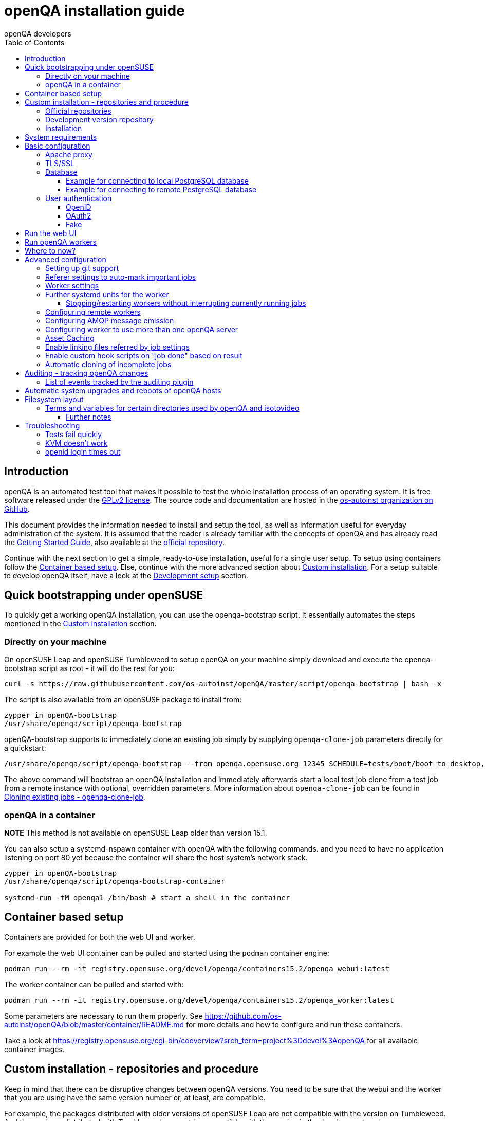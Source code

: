 
[[installing]]
= openQA installation guide
:toc: left
:toclevels: 6
:author: openQA developers

== Introduction

openQA is an automated test tool that makes it possible to test the whole
installation process of an operating system. It is free software released
under the http://www.gnu.org/licenses/gpl-2.0.html[GPLv2 license]. The source
code and documentation are hosted in the
https://github.com/os-autoinst[os-autoinst organization on GitHub].

This document provides the information needed to install and setup the tool,
as well as information useful for everyday administration of the system. It is
assumed that the reader is already familiar with the concepts of openQA and
has already read the <<GettingStarted.asciidoc#gettingstarted,Getting Started
Guide>>, also available at the https://github.com/os-autoinst/openQA[official
repository].

Continue with the next section to get a simple, ready-to-use installation,
useful for a single user setup. To setup using containers follow the
<<#container_setup,Container based setup>>. Else, continue with the more
advanced section about <<#custom_installation,Custom installation>>. For a
setup suitable to develop openQA itself, have a look at the
<<Contributing.asciidoc#development-setup,Development setup>> section.

[[bootstrapping]]
== Quick bootstrapping under openSUSE

To quickly get a working openQA installation, you can use the openqa-bootstrap
script. It essentially automates the steps mentioned in the
<<#custom_installation,Custom installation>> section.

=== Directly on your machine

On openSUSE Leap and openSUSE Tumbleweed to setup openQA on your machine
simply download and execute the openqa-bootstrap script as root - it will do
the rest for you:

[source,sh]
-------------------------------------------------------------------------------
curl -s https://raw.githubusercontent.com/os-autoinst/openQA/master/script/openqa-bootstrap | bash -x
-------------------------------------------------------------------------------

The script is also available from an openSUSE package to install from:

[source,sh]
-------------------------------------------------------------------------------
zypper in openQA-bootstrap
/usr/share/openqa/script/openqa-bootstrap
-------------------------------------------------------------------------------

openQA-bootstrap supports to immediately clone an existing job simply by
supplying `openqa-clone-job` parameters directly for a quickstart:

[source,sh]
----
/usr/share/openqa/script/openqa-bootstrap --from openqa.opensuse.org 12345 SCHEDULE=tests/boot/boot_to_desktop,tests/x11/kontact
----

The above command will bootstrap an openQA installation and immediately
afterwards start a local test job clone from a test job from a remote instance
with optional, overridden parameters. More information about
`openqa-clone-job` can be found in
<<UsersGuide.asciidoc#_cloning_existing_jobs_openqa_clone_job,Cloning existing jobs - openqa-clone-job>>.

=== openQA in a container

*NOTE* This method is not available on openSUSE Leap older than version 15.1.

You can also setup a systemd-nspawn container with openQA with the following
commands.
and you need to have no application listening on port 80 yet because the container
will share the host system's network stack.

[source,sh]
-------------------------------------------------------------------------------
zypper in openQA-bootstrap
/usr/share/openqa/script/openqa-bootstrap-container

systemd-run -tM openqa1 /bin/bash # start a shell in the container
-------------------------------------------------------------------------------

== Container based setup
[id="container_setup"]

Containers are provided for both the web UI and worker.

For example the web UI container can be pulled and started using the `podman`
container engine:

[source,sh]
----
podman run --rm -it registry.opensuse.org/devel/openqa/containers15.2/openqa_webui:latest
----

The worker container can be pulled and started with:

[source,sh]
----
podman run --rm -it registry.opensuse.org/devel/openqa/containers15.2/openqa_worker:latest
----

Some parameters are necessary to run them properly. See
https://github.com/os-autoinst/openQA/blob/master/container/README.md for more
details and how to configure and run these containers.

Take a look at
https://registry.opensuse.org/cgi-bin/cooverview?srch_term=project%3Ddevel%3AopenQA
for all available container images.

== Custom installation - repositories and procedure
[id="custom_installation"]

Keep in mind that there can be disruptive changes between openQA versions.
You need to be sure that the webui and the worker that you are using have the
same version number or, at least, are compatible.

For example, the packages distributed with older versions of openSUSE Leap are
not compatible with the version on Tumbleweed. And the package distributed
with Tumbleweed may not be compatible with the version in the development
package.

=== Official repositories

The easiest way to install openQA is from distribution packages.

- For openSUSE, packages are available for Leap and Tumbleweed
- For Fedora, packages are available in the official repositories for Fedora 23
and later.

=== Development version repository

You can find the development version of openQA in OBS in the
https://build.opensuse.org/project/show/devel:openQA[openQA:devel] repository.

To add the development repository to your system, you can use these commands.

[source,sh]
-------------------------------------------------------------------------------
# openSUSE Tumbleweed
zypper ar -p 95 -f 'http://download.opensuse.org/repositories/devel:openQA/openSUSE_Tumbleweed' devel_openQA

# openSUSE Leap
zypper ar -p 95 -f 'http://download.opensuse.org/repositories/devel:openQA/openSUSE_Leap_$releasever' devel_openQA
zypper ar -p 90 -f 'http://download.opensuse.org/repositories/devel:openQA:Leap:$releasever/openSUSE_Leap_$releasever' devel_openQA_Leap
-------------------------------------------------------------------------------

[NOTE]
If you installed openQA from the official repository first, you may need to change the vendor of the dependencies.

[source,sh]
-------------------------------------------------------------------------------
# openSUSE Tumbleweed and Leap
zypper dup --from devel_openQA --allow-vendor-change

# openSUSE Leap
zypper dup --from devel_openQA_Leap --allow-vendor-change
-------------------------------------------------------------------------------


=== Installation
You can install the main openQA server package using these commands.

[source,sh]
-------------------------------------------------------------------------------
# openSUSE
zypper in openQA

# Fedora
dnf install openqa openqa-httpd
-------------------------------------------------------------------------------

To install the openQA worker package use the following.

[source,sh]
-------------------------------------------------------------------------------
# openSUSE
zypper in openQA-worker
-------------------------------------------------------------------------------

Different convenience packages exist for convenience in openSUSE, for example:
`openQA-local-db` to install the server including the setup of a local
PostgreSQL database or `openQA-single-instance` which sets up a web UI server,
a web proxy as well as a local worker. Install `openQA-client` if you only
want to interact with existing, external openQA instances.


== System requirements

To run tests based on the default qemu backend the following hardware
specifications are recommended per openQA worker instance:

* 1x CPU core with 2x hyperthreads (or 2x CPU cores)
* 8GB RAM
* 40GB HDD (preferably SSD or NVMe)


== Basic configuration

For a local instance setup you can simply execute the script:

[source,sh]
----
/usr/share/openqa/script/configure-web-proxy
----

This will automatically setup a local apache http proxy. Read on for more
detailed setup instructions with all the details.


=== Apache proxy

It is required to run openQA behind an http proxy (apache, nginx, etc..). See the
*openqa.conf.template* config file in */etc/apache2/vhosts.d* (openSUSE) or
`/etc/httpd/conf.d` (Fedora). To make everything work correctly on openSUSE, you
need to enable the 'headers', 'proxy', 'proxy_http', 'proxy_wstunnel' and 'rewrite'
modules using the command 'a2enmod'. This is not necessary on Fedora.

[source,sh]
--------------------------------------------------------------------------------
# openSUSE Only
# You can check what modules are enabled by using 'a2enmod -l'
a2enmod headers
a2enmod proxy
a2enmod proxy_http
a2enmod proxy_wstunnel
a2enmod rewrite
--------------------------------------------------------------------------------

For a basic setup, you can copy *openqa.conf.template* to *openqa.conf* and modify the `ServerName` if required
setting. This will direct all HTTP traffic to openQA.

[source,sh]
--------------------------------------------------------------------------------
cp /etc/apache2/vhosts.d/openqa.conf.template /etc/apache2/vhosts.d/openqa.conf
--------------------------------------------------------------------------------

=== TLS/SSL

By default openQA expects to be run with HTTPS. The `openqa-ssl.conf.template`
Apache config file is available as a base for creating the Apache config; you
can copy it to `openqa-ssl.conf` and uncomment any lines you like, then
ensure a key and certificate are installed to the appropriate location
(depending on distribution and whether you uncommented the lines for key and
cert location in the config file). On openSUSE, you should also add *SSL* to the
*APACHE_SERVER_FLAGS* so it looks like this in `/etc/sysconfig/apache2`:

[source,sh]
--------------------------------------------------------------------------------
APACHE_SERVER_FLAGS="SSL"
--------------------------------------------------------------------------------

If you don't have a TLS/SSL certificate for your host you must turn HTTPS off.
You can do that in `/etc/openqa/openqa.ini`:

[source,ini]
--------------------------------------------------------------------------------
[openid]
httpsonly = 0
--------------------------------------------------------------------------------


[[database]]
=== Database

Since version _4.5.1512500474.437cc1c7_ of openQA, PostgreSQL is used as the
database.

To configure access to the database in openQA, edit `/etc/openqa/database.ini`
and change the settings in the `[production]` section.

The `dsn` value format technically depends on the database type and is
documented for PostgreSQL at
https://metacpan.org/pod/DBD::Pg#DBI-Class-Methods[DBD::Pg]

==== Example for connecting to local PostgreSQL database

[source,ini]
--------------------------------------------------------------------------------
[production]
dsn = dbi:Pg:dbname=openqa
--------------------------------------------------------------------------------

==== Example for connecting to remote PostgreSQL database

[source,ini]
--------------------------------------------------------------------------------
[production]
dsn = dbi:Pg:dbname=openqa;host=db.example.org
user = openqa
password = somepassword
--------------------------------------------------------------------------------

For older versions of openQA, you can migrate from SQLite to PostgreSQL
according to
<<Pitfalls.asciidoc#db-migration,DB migration from SQLite to PostgreSQL>>


[[authentication]]
=== User authentication

OpenQA supports three different authentication methods - OpenID (default),
OAuth2 (currently limited to GitHub) and Fake (for development).
See `auth` section in `/etc/openqa/openqa.ini`.

[source,ini]
--------------------------------------------------------------------------------
[auth]
# method name is case sensitive!
method = OpenID
--------------------------------------------------------------------------------

Independently of method used, the first user that logs in (if there is no admin yet)
will automatically get administrator rights!

==== OpenID

By default openQA uses OpenID with opensuse.org as OpenID provider.
OpenID method has its own `openid` section in `/etc/openqa/openqa.ini`:

[source,ini]
--------------------------------------------------------------------------------
[auth]
# method name is case sensitive!
method = OpenID

[openid]
## base url for openid provider
provider = https://www.opensuse.org/openid/user/
## enforce redirect back to https
httpsonly = 1
--------------------------------------------------------------------------------

This method supports OpenID version up to 2.0.

==== OAuth2

Login via OAuth 2.0 is currently limited to GitHub.

[source,ini]
--------------------------------------------------------------------------------
[auth]
# method name is case sensitive!
method = OAuth2

[oauth2]
provider = github
key = mykey
secret = mysecret
--------------------------------------------------------------------------------

In order to use GitHub for authorization, the instance needs to be
https://github.com/settings/applications/new[registered on GitHub]. Afterwards
the key and secret will be visible to the application owner(s).

Note: An additional Mojolicious plugin is required to use this feature:

[source,sh]
-------------------------------------------------------------------------------
# openSUSE
zypper in 'perl(Mojolicious::Plugin::OAuth2)'
-------------------------------------------------------------------------------

==== Fake

For development purposes only! Fake authentication bypass any authentication and
automatically allow any login requests as 'Demo user' with administrator privileges
and without password. To ease worker testing, API key and secret is created (or updated)
with validity of one day during login.
You can then use following as `/etc/openqa/client.conf`:

[source,ini]
--------------------------------------------------------------------------------
[auth]
# method name is case sensitive!
method = Fake

[localhost]
key = 1234567890ABCDEF
secret = 1234567890ABCDEF
--------------------------------------------------------------------------------

If you switch authentication method from Fake to any other, review your API keys!
You may be vulnerable for up to a day until Fake API key expires.

== Run the web UI

To start openQA and enable it to run on each boot call

[source,sh]
--------------------------------------------------------------------------------
systemctl enable --now postgresql
systemctl enable --now openqa-webui
systemctl enable --now openqa-scheduler
# openSUSE
systemctl restart apache2
# Fedora
# for now this is necessary to allow Apache to connect to openQA
setsebool -P httpd_can_network_connect 1
systemctl restart httpd
--------------------------------------------------------------------------------

The openQA web UI should be available on http://localhost/ now. To simply
start openQA without enabling it permanently one can simply use `systemctl
start` instead.

== Run openQA workers

Workers are services running backends to perform the actual testing. The
testing is commonly performed by running virtual machines but depending on the
specific backend configuration different options exist.

It is possible to run openQA workers on the same machine as the web UI as well
as on different machines, even in different networks, for example instances in
public cloud. The only requirement is access to the web UI host over
HTTP/HTTPS. For running tests based on virtual machines KVM support is
recommended.

The openQA worker is distributed as a separate package which be installed on
multiple machines while still using only one web UI.

[source,sh]
--------------------------------------------------------------------------------
# openSUSE
zypper in openQA-worker
# Fedora
dnf install openqa-worker
--------------------------------------------------------------------------------

To allow workers to access your instance, you need to log into openQA as
operator and create a pair of API key and secret. Once you are logged in, in the
top right corner, is the user menu, follow the link 'manage API keys'.  Click
the 'create' button to generate `key` and `secret`. There is also a script
available for creating an admin user and an API key+secret pair
non-interactively, `/usr/share/openqa/script/create_admin`, which can be useful
for scripted deployments of openQA. Copy and paste the key and secret into
`/etc/openqa/client.conf` on the machine(s) where the worker is installed. Make
sure to put in a section reflecting your webserver URL. In the simplest case,
your `client.conf` may look like this:

[source,ini]
--------------------------------------------------------------------------------
[localhost]
key = 1234567890ABCDEF
secret = 1234567890ABCDEF
--------------------------------------------------------------------------------

To start the workers you can use the provided systemd files via:

[source,sh]
--------------------------------------------------------------------------------
systemctl start openqa-worker@1
--------------------------------------------------------------------------------

This will start worker number one. You can start as
many workers as you dare, you just need to supply different 'instance number'
(the number after `@`).

You can also run workers manually from command line.

[source,sh]
--------------------------------------------------------------------------------
install -d -m 0755 -o _openqa-worker /var/lib/openqa/pool/X
sudo -u _openqa-worker /usr/share/openqa/script/worker --instance X
--------------------------------------------------------------------------------

This will run a worker manually showing you debug output. If you haven't
installed 'os-autoinst' from packages make sure to pass `--isotovideo` option
to point to the checkout dir where isotovideo is, not to `/usr/lib`! Otherwise
it will have trouble finding its perl modules.

If you start openQA workers on a different machine than the web UI host make
sure to have synchronized clocks, for example using NTP, to prevent
inconsistent test results.

== Where to now?

From this point on, you can refer to the <<GettingStarted.asciidoc#get-testing,Getting Started>> guide to
fetch the tests cases and possibly take a look at <<WritingTests.asciidoc#writingtests,Test Developer Guide>>

== Advanced configuration
[id="advanced"]


=== Setting up git support

Editing needles from web can optionally commit new or changed needles
automatically to git. To do so, you need to enable git support by setting

[source,ini]
--------------------------------------------------------------------------------
[global]
scm = git
--------------------------------------------------------------------------------
in `/etc/openqa/openqa.ini`. Once you do so and restart the web interface, openQA will
automatically commit new needles to the git repository.

You may want to add some description to automatic commits coming from the web
UI.
You can do so by setting your configuration in the repository
(`/var/lib/os-autoinst/needles/.git/config`) to some reasonable defaults such as:

[source,ini]
--------------------------------------------------------------------------------
[user]
	email = whatever@example.com
	name = openQA web UI
--------------------------------------------------------------------------------

To enable automatic pushing of the repo as well, you need to add the following
to your openqa.ini:

[source,ini]
--------------------------------------------------------------------------------
[scm git]
do_push = yes
--------------------------------------------------------------------------------
Depending on your setup, you might need to generate and propagate
ssh keys for user 'geekotest' to be able to push.

It might also be useful to rebase first. To enable that, add the remote to get the
latest updates from and the branch to rebase against to your openqa.ini:

[source,ini]
--------------------------------------------------------------------------------
[scm git]
update_remote = origin
update_branch = origin/master
--------------------------------------------------------------------------------

=== Referer settings to auto-mark important jobs

Automatic cleanup of old results (see GRU jobs) can sometimes render important
tests useless. For example bug report with link to openQA job which no longer
exists. Job can be manually marked as important to prevent quick cleanup or
referer can be set so when job is accessed from particular web page (for
example bugzilla), this job is automatically labeled as linked and treated as
important.

List of recognized referers is space separated list configured in
`/etc/openqa/openqa.ini`:

[source,ini]
--------------------------------------------------------------------------------
[global]
recognized_referers = bugzilla.suse.com bugzilla.opensuse.org
--------------------------------------------------------------------------------

=== Worker settings

Default behavior for all workers is to use the 'Qemu' backend and connect to
'http://localhost'. If you want to change some of those options, you can do so
in `/etc/openqa/workers.ini`. For example to point the workers to the FQDN of
your host (needed if test cases need to access files of the host) use the
following setting:

[source,ini]
--------------------------------------------------------------------------------
[global]
HOST = http://openqa.example.com
--------------------------------------------------------------------------------

Once you got workers running they should show up in the admin section of openQA in
the workers section as 'idle'. When you get so far, you have your own instance
of openQA up and running and all that is left is to set up some tests.

=== Further systemd units for the worker
The following information is partially openSUSE specific. The `openQA-worker`
package provides further systemd units:

* `openqa-worker-no-cleanup@.service`: see
  <<WritingTests.asciidoc#snapshots-for-each-module,enabling snapshots>>
* `openqa-worker-auto-restart@.service`: worker that restarts automatically
  after processing assigned jobs
* `openqa-worker-cacheservice`/`openqa-worker-cacheservice-minion`: services
  for <<Installing.asciidoc#asset-caching,the asset cache>>
* `openqa-worker.target`
** Starts `openqa-worker@.service` (but no other worker units) when started.
*** The number of started worker slots depends on the pool directories present
    under `/var/lib/openqa/pool`. This information is determined via a systemd
    generator and can be refreshed via `systemctl daemon-reload`.
** Stops `openqa-worker-no-cleanup@.service` and other units conflicting with
   `openqa-worker@.service` when started.
** Stops/restarts *all* worker units when stopped/restarted.
** Is restarted automatically when the `openQA-worker` package is updated
   (unless `DISABLE_RESTART_ON_UPDATE="yes"` is set in `/etc/sysconfig/services`).
* `openqa-reload-worker-auto-restart@.path`: allows to restart the worker service
  automatically on configuration changes without interrupting jobs (see next
  section for details)

==== Stopping/restarting workers without interrupting currently running jobs
It is possible to stop a worker as soon as it becomes idle and immediately if it
is already idling by sending `SIGHUP` to the worker process.

When the worker is setup to be always restarted (e.g. using a systemd unit
with `Restart=always` like `openqa-worker-auto-restart@*.service`) this leads
to the worker being restarted without interrupting currently running jobs. This
can be useful to apply configuration changes and updates without interfering
ongoing testing. Example:

[source,sh]
--------------------------------------------------------------------------------
systemctl reload 'openqa-worker-auto-restart@*.service' # sends SIGHUP to worker
--------------------------------------------------------------------------------

There is also the systemd unit `openqa-reload-worker-auto-restart@.path` which
invokes the command above (for the specified slot) whenever the worker configuration
under `/etc/openqa/workers.ini` changes. This unit is not enabled by default and
only affects `openqa-worker-auto-restart@.service` but not other worker services.

=== Configuring remote workers

There are some additional requirements to get remote worker running. First is to
ensure shared storage between openQA web UI and workers.
Directory `/var/lib/openqa/share` contains all required data and should be
shared with read-write access across all nodes present in openQA cluster.
This step is intentionally left on system administrator to choose proper shared
storage for her specific needs.

Example of NFS configuration:
NFS server is where openQA web UI is running. Content of `/etc/exports`
[source,sh]
--------------------------------------------------------------------------------
/var/lib/openqa/share *(fsid=0,rw,no_root_squash,sync,no_subtree_check)
--------------------------------------------------------------------------------

NFS clients are where openQA workers are running. Run following command:
[source,sh]
--------------------------------------------------------------------------------
mount -t nfs openQA-webUI-host:/var/lib/openqa/share /var/lib/openqa/share
--------------------------------------------------------------------------------

=== Configuring AMQP message emission

You can configure openQA to send events (new comments, tests finished, …)
to an AMQP message bus.
The messages consist of a topic and a body.
The body contains json encoded info about the event.
See https://github.com/openSUSE/suse_msg/blob/master/amqp_infra.md[amqp_infra.md]
for more info about the server and the message topic format.
There you will find instructions how to configure the AMQP server as well.

To let openQA send messages to an AMQP message bus,
first make sure that the `perl-Mojo-RabbitMQ-Client` RPM is installed.
Then you will need to configure amqp in `/etc/openqa/openqa.ini`:

[source,ini]
--------------------------------------------------------------------------------
# Configuration for AMQP plugin
[amqp]
heartbeat_timeout = 60
reconnect_timeout = 5
# guest/guest is the default anonymous user/pass for RabbitMQ
url = amqp://guest:guest@localhost:5672/
exchange = pubsub
topic_prefix = suse
--------------------------------------------------------------------------------

For a TLS connection use `amqps://` and port `5671`.


=== Configuring worker to use more than one openQA server

When there are multiple openQA web interfaces (openQA instances) available a worker
can be configured to register and accept jobs from all of them.

Requirements:

* `/etc/openqa/client.conf` must contain API keys and secrets to all instances
* Shared storage from all instances must be properly mounted

In the `/etc/openqa/workers.ini` enter space-separated instance hosts and optionally
configure where the shared storage is mounted. Example:

[source,ini]
--------------------------------------------------------------------------------
[global]
HOST = openqa.opensuse.org openqa.fedora.fedoraproject.org

[openqa.opensuse.org]
SHARE_DIRECTORY = /var/lib/openqa/opensuse

[openqa.fedoraproject.org]
SHARE_DIRECTORY = /var/lib/openqa/fedora
--------------------------------------------------------------------------------

Configuring `SHARE_DIRECTORY` is not a hard requirement. Worker will try following
directories prior registering with openQA instance:

1. `SHARE_DIRECTORY`
2. `/var/lib/openqa/$instance_host`
3. `/var/lib/openqa/share`
4. `/var/lib/openqa`
5. fail if none of above is available

Once worker registers to openQA instance it checks for available job and starts
accepting websockets commands. Worker accepts jobs as they will come in, there
is no priority, or other ordering, support at the moment.
It is possible to mix local openQA instance with remote instances or use only
remote instances.

[id="asset-caching"]
=== Asset Caching

If your network is slow or you experience long time to load needles you might
want to consider to enable caching in your remote workers. To enable caching,
`/var/lib/openqa/cache` must exist, and right permissions given to the
'_openqa-worker' user to read everything under this path. If you install
openQA through the repositories, said directory will be created for you.
It is suggested to have the cache and pool directories on the same filesystem
to ensure assets used by tests are available as long as needed. This is
achieved by using hard links, resorting to symlinks in other cases with the
risk of assets being deleted from the cache before tests relying on these
assets end.

Start and enable the Cache Service:
[source,sh]
--------------------------------------------------------------------------------
systemctl enable --now openqa-worker-cacheservice
--------------------------------------------------------------------------------

Enable and start the Cache Worker:
[source,sh]
--------------------------------------------------------------------------------
systemctl enable --now openqa-worker-cacheservice-minion
--------------------------------------------------------------------------------

In the `/etc/openqa/workers.ini`

[source,ini]
--------------------------------------------------------------------------------
[global]
HOST=http://webui
CACHEDIRECTORY = $cache_location
CACHELIMIT = 50 # GB, default is 50.
CACHEWORKERS = 5 # Number of parallel cache minion workers, defaults to 5

[http://webui]
TESTPOOLSERVER = rsync://yourlocation/tests
--------------------------------------------------------------------------------

Setup and run rsync server daemon on HOST machine, in /etc/rsyncd.conf should be:

[source,ini]
--------------------------------------------------------------------------------
gid = users
read only = true
use chroot = true
transfer logging = true
log format = %h %o %f %l %b
log file = /var/log/rsyncd.log
pid file = /var/run/rsyncd.pid
slp refresh = 300
use slp = false

#[Example]
#	path = /home/Example
#	comment = An Example
#	auth users = user
#	secrets file = /etc/rsyncd.secrets

[tests]
path = /var/lib/openqa/share/tests
comment = OpenQA Test Distributions
--------------------------------------------------------------------------------
and
[source,sh]
--------------------------------------------------------------------------------
systemctl enable --now rsyncd
--------------------------------------------------------------------------------

This will allow the workers to download the assets from the web UI and use them
locally. If `TESTPOOLSERVER` is set tests and needles will also be cached by the
worker.

=== Enable linking files referred by job settings

Specific job settings might refer to files within the test distribution.
You can configure openQA to display links to these files within the job settings tab.
To enable particular settings to be presented as a link within the settings tab
one can setup the relevant keys in `/etc/openqa/openqa.ini`.

[source,ini]
--------------------------------------------------------------------------------
[job_settings_ui]
keys_to_render_as_links=FOO,AUTOYAST
--------------------------------------------------------------------------------

The files referenced by the configured keys should be located either under the root
of `CASEDIR` or the data folder within `CASEDIR`.

=== Enable custom hook scripts on "job done" based on result

If a job is done, especially if no label could be found for carry-over, often
more steps are needed for the review of the test result or providing the
information to either external systems or users. As there can be very custom
requirements openQA offers a point for optional configuration to let the
instance administrators define specific actions.

By setting custom hooks it is possible to call external scripts defined in
either environment variables or config settings.

If an environment variable corresponding to the job result is found following
the name pattern `OPENQA_JOB_DONE_HOOK_$RESULT`, any executable specified in
the variable as absolute path or executable name in `$PATH` is called with the
job ID as first and only parameter. For example for a job with result
"failed", the corresponding environment variable would be
`OPENQA_JOB_DONE_HOOK_FAILED`. As alternative to an environment variable a
corresponding config variable in the section `[hooks]` in lower-case without
the `OPENQA_` prefix can be used in the format `job_done_hook_$result`. The
corresponding environment value has precedence. The exit code of the
externally called script is not evaluated and will have no effect.

For example there is already an approach called "auto-review"
https://github.com/os-autoinst/scripts/#auto-review---automatically-detect-known-issues-in-openqa-jobs-label-openqa-jobs-with-ticket-references-and-optionally-retrigger
which offers helpful, external scripts. Config settings for
openqa.opensuse.org enabling the auto-review scripts could look like:

```
[hooks]
job_done_hook_incomplete = /opt/openqa-scripts/openqa-label-known-issues-hook
job_done_hook_failed = /opt/openqa-scripts/openqa-label-known-issues-hook
```

or for a host openqa.example.com:

```
[hooks]
job_done_hook_incomplete = env host=openqa.example.com /opt/openqa-scripts/openqa-label-known-issues-hook
job_done_hook_failed = env host=openqa.example.com /opt/openqa-scripts/openqa-label-known-issues-hook
```

The environment variable should be set in a systemd service override for the
GRU service. A corresponding systemd override file
`/etc/systemd/system/openqa-gru.service.d/override.conf` could look like this:

```
[Service]
Environment="OPENQA_JOB_DONE_HOOK_INCOMPLETE=/opt/os-autoinst-scripts/openqa-label-known-issues-hook"
```

When using `apparmor` the called hook scripts must be covered by according
`apparmor` rules, for example for the above in
`/etc/apparmor.d/usr.share.openqa.script.openqa`:

```
  /opt/os-autoinst-scripts/** rix,
  /usr/bin/cat rix,
  /usr/bin/curl rix,
  /usr/bin/jq rix,
  /usr/bin/mktemp rix,
  /usr/share/openqa/script/client rix,
```

Any stderr output of the hook scripts should be visible in the system logs of
the openQA GRU service, the general status and any stdout output is visible in
the GRU minion job dashboard on the route
`/minion/jobs?offset=0&task=finalize_job_results` of the openQA instance.

=== Automatic cloning of incomplete jobs

By default, when a worker reports an incomplete job due to a cache service related
problem, the job is automatically cloned. It is possible to extend the regex to cover
other types of incompletes as well by adjusting `auto_clone_regex` in the `global`
section of the config file. It is also possible to assign `0` to prevent the automatic
cloning.

Note that jobs marked as incomplete by the stale job detection are not affected by this
configuration and cloned in any case.

== Auditing - tracking openQA changes
[id="auditing"]

Auditing plugin enables openQA administrators to maintain overview about what is happening with the system.
Plugin records what event was triggered by whom, when and what the request looked like. Actions done by openQA
workers are tracked under user whose API keys are workers using.

Audit log is directly accessible from `Admin menu`.

Auditing, by default enabled, can be disabled by global configuration option in `/etc/openqa/openqa.ini`:
[source,ini]
--------------------------------------------------------------------------------
[global]
audit_enabled = 0
--------------------------------------------------------------------------------

The `audit` section of `/etc/openqa/openqa.ini` allows to exclude some events from logging using
a space separated blocklist:
[source,ini]
--------------------------------------------------------------------------------
[audit]
blocklist = job_grab job_done
--------------------------------------------------------------------------------

The `audit/storage_duration` section of `/etc/openqa/openqa.ini` allows to set the retention policy for
different audit event types:
[source,ini]
--------------------------------------------------------------------------------
[audit/storage_duration]
startup = 10
jobgroup = 365
jobtemplate = 365
table = 365
iso = 60
user = 60
asset = 30
needle = 30
other = 15
--------------------------------------------------------------------------------

In this example events of the type `startup` would be cleaned up after 10 days, events related to
job groups after 365 days and so on. Events which do not fall into one of these categories would be
cleaned after 15 days. By default, cleanup is disabled.

Use `systemctl enable --now openqa-enqueue-audit-event-cleanup.timer` to schedule the cleanup
automatically every day. It is also possible to trigger the cleanup manually by invoking
`/usr/share/openqa/script/openqa minion job -e limit_audit_events`.

=== List of events tracked by the auditing plugin

* Assets:
** asset_register asset_delete
* Workers:
** worker_register command_enqueue
* Jobs:
** iso_create iso_delete iso_cancel
** jobtemplate_create jobtemplate_delete
** job_create job_grab job_delete job_update_result job_done jobs_restart job_restart job_cancel job_duplicate
** jobgroup_create jobgroup_connect
* Tables:
** table_create table_update table_delete
* Users:
** user_new_comment user_update_comment user_delete_comment user_login
* Needles:
** needle_delete needle_modify

Some of these events are very common and may clutter audit database. For this reason `job_grab` and `job_done`
events are on the blocklist by default.

[NOTE]
Upgrading openQA does not automatically update `/etc/openqa/openqa.ini`. Review your configuration after upgrade.

== Automatic system upgrades and reboots of openQA hosts
[id="auto_upgrade"]

The distribution package `openQA-auto-update` offers automatic system
upgrades and reboots of openQA hosts. To use that feature install the package
`openQA-auto-update` and enable the corresponding systemd timer:

[source,sh]
----
systemctl enable openqa-auto-update.timer
----

This triggers a nightly system upgrade which first looks into configured openQA
repositories for stable packages, then conducts the upgrade and schedules
reboots during the configured reboot maintenance windows using `rebootmgr`.
As an alternative to the systemd timer the script
`/usr/share/openqa/script/openqa-auto-update` can be called when desired.

== Filesystem layout
[id="filesystem"]

Tests, needles, assets, results and working directories (a.k.a. "pool directories") are located in certain
subdirectories within `/var/lib/openqa`. This directory is configurable (see
<<Contributing.asciidoc#customize_base_directory,Customize base directory>>). Here we assume the default is in place.

Note that the sub directories within `/var/lib/openqa` must be accessible by the user that runs the openQA web UI
(by default 'geekotest') or by the user that runs the worker/isotovideo (by default '_openqa-worker').

These are the most important sub directories within `/var/lib/openqa`:

* `db` contains the web UI's database lockfile
* `images` is where the web UI stores test screenshots and thumbnails
* `testresults` is where the web UI stores test logs and test-generated assets
* `webui` is where the web UI stores miscellaneous files
* `pool` contains working directories of the workers/isotovideo
* `share` contains directories shared between the web UI and (remote) workers, can be owned by root
* `share/factory` contains test assets and temp directory, can be owned by root but sysadmin must create subdirs
* `share/factory/iso` and `share/factory/iso/fixed` contain ISOs for tests
* `share/factory/hdd` and `share/factory/hdd/fixed` contain hard disk images for tests
* `share/factory/repo` and `share/factory/repo/fixed` contain repositories for tests
* `share/factory/other` and `share/factory/other/fixed` contain miscellaneous test assets (e.g. kernels and initrds)
* `share/factory/tmp` is used as a temporary directory (openQA will create it if it owns `share/factory`)
* `share/tests` contains the tests themselves

Each of the asset directories (`factory/iso`, `factory/hdd`, `factory/repo` and
`factory/other`) may contain a `fixed/` subdirectory, and assets of the same
type may be placed in that directory. Placing an asset in the `fixed/`
subdirectory indicates that it should not be deleted to save space: the GRU
task which removes old assets when the size of all assets for a given job
group is above a specified size will ignore assets in the `fixed/`
subdirectories.

It also contains several symlinks which are necessary due to various things
moving around over the course of openQA's development. All the symlinks
can of course be owned by root:

* `script` (symlink to `/usr/share/openqa/script/`)
* `tests` (symlink to `share/tests`)
* `factory` (symlink to `share/factory`)

It is always best to use the canonical locations, not the compatibility
symlinks - so run scripts from `/usr/share/openqa/script`, not
`/var/lib/openqa/script`.

You only need the asset directories for the asset types you will actually use,
e.g. if none of your tests refer to openQA-stored repositories, you will need
no `factory/repo` directory. The distribution packages may not create all
asset directories, so make sure the ones you need are created if necessary.
Packages will likewise usually not contain any tests; you must create your
own tests, or use existing tests for some distribution or other piece of
software.

The worker needs to own `/var/lib/openqa/pool/$INSTANCE`, e.g.

* `/var/lib/openqa/pool/1`
* `/var/lib/openqa/pool/2`
* ... - add more if you have more worker instances

You can also give the whole pool directory to the `_openqa-worker` user and let
the workers create their own instance directories.

=== Terms and variables for certain directories used by openQA and isotovideo
* the "base directory"
    - by default `/var/lib`
    - configurable via environment variable `OPENQA_BASEDIR`
    - referred as `$basedir` within openQA
* the "project directory"
    - defined as `$basedir/openqa`, by default `/var/lib/openqa`
    - referred as `$prjdir` within openQA
* the "share directory": contains directories shared between web UI and (remote) workers
    - defined as `$prjdir/share`, by default `/var/lib/openqa/share`
    - referred as `$sharedir` within openQA
* the "test case directory": contains a test distribution
    - by default `$sharedir/tests/$distri` or `$sharedir/tests/$distri-$version`
    - configurable via the test variable `CASEDIR` (see backend variables documentation)
    - this default is provided by openQA; when starting isotovideo manually the `CASEDIR` variable *must* be
      initialized by hand
    - might contain the sub directory `lib` for placing Perl modules used by the tests
* the "product directory": contains the test schedule (`main.pm`) for a certain product within a test distribution
    - by default identical to the "test case directory"
    - usually a directory `products/$distri` within the "test case directory"
    - configurable via the test variable `PRODUCTDIR` (see backend variables documentation)
* the "needles directory": contains reference images for a certain product within a test distribution
    - by default `$PRODUCTDIR/needles`
    - configurable via the test variable `NEEDLES_DIR` (see backend variables documentation)

==== Further notes
* Setting the test variables has only an influence on os-autoinst. The web UI on the other hand always relies
  on the directory structure described above. For the exact details how these paths are computed by the web UI
  have a look at `lib/OpenQA/Utils.pm`.
* When enabling the worker cache parts of the usual "share directory" are located in the specified cache
  directory on the worker host.

== Troubleshooting
[id="troubleshooting"]

=== Tests fail quickly


Check the log files in `/var/lib/openqa/testresults`

=== KVM doesn't work

* make sure you have a machine with kvm support
* make sure `kvm_intel` or `kvm_amd` modules are loaded
* make sure you do have virtualization enabled in BIOS
* make sure the '_openqa-worker' user can access `/dev/kvm`
* make sure you are not already running other hypervisors such as VirtualBox
* when running inside a vm make sure nested virtualization is enabled (pass nested=1 to your kvm module)

=== openid login times out

www.opensuse.org's openid provider may have trouble with IPv6. openQA shows a message like this:

  no_identity_server: Could not determine ID provider from URL.

To avoid that switch off IPv6 or add a special route that prevents the system
from trying to use IPv6 with www.opensuse.org:
[source,sh]
--------------------------------------------------------------------------------
ip -6 r a to unreachable 2620:113:8044:66:130:57:66:6/128
--------------------------------------------------------------------------------
